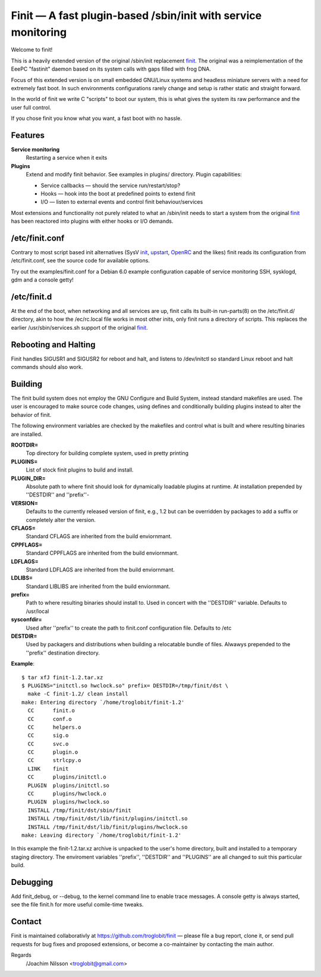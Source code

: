 ==============================================================================
        Finit — A fast plugin-based /sbin/init with service monitoring
==============================================================================

Welcome to finit!

This is a heavily extended version of the original /sbin/init replacement
finit_.  The original was a reimplementation of the EeePC "fastinit" daemon
based on its system calls with gaps filled with frog DNA.

Focus of this extended version is on small embedded GNU/Linux systems and
headless miniature servers with a need for extremely fast boot.  In such
environments configurations rarely change and setup is rather static and
straight forward.

In the world of finit we write C "scripts" to boot our system, this is what
gives the system its raw performance and the user full control.

If you chose finit you know what you want, a fast boot with no hassle.


Features
--------

**Service monitoring**
   Restarting a service when it exits

**Plugins**
   Extend and modify finit behavior. See examples in plugins/ directory.
   Plugin capabilities:
   
   * Service callbacks — should the service run/restart/stop?
   * Hooks — hook into the boot at predefined points to extend finit
   * I/O — listen to external events and control finit behaviour/services

Most extensions and functionality not purely related to what an /sbin/init
needs to start a system from the original finit_ has been reactored into
plugins with either hooks or I/O demands.


/etc/finit.conf
---------------

Contrary to most script based init alternatives (SysV init_, upstart_, OpenRC_
and the likes) finit reads its configuration from /etc/finit.conf, see the
source code for available options.

Try out the examples/finit.conf for a Debian 6.0 example configuration
capable of service monitoring SSH, sysklogd, gdm and a console getty!


/etc/finit.d
------------

At the end of the boot, when networking and all services are up, finit calls
its built-in run-parts(8) on the /etc/finit.d/ directory, akin to how the
/ec/rc.local file works in most other inits, only finit runs a directory of
scripts.  This replaces the earlier /usr/sbin/services.sh support of the
original finit_.


Rebooting and Halting
---------------------

Finit handles SIGUSR1 and SIGUSR2 for reboot and halt, and listens to
/dev/initctl so standard Linux reboot and halt commands should also
work.

Building
--------

The finit build system does not employ the GNU Configure and Build System,
instead standard makefiles are used. The user is encouraged to make source
code changes, using defines and conditionally building plugins instead to
alter the behavior of finit.

The following environment variables are checked by the makefiles and control
what is built and where resulting binaries are installed.

**ROOTDIR=**
   Top directory for building complete system, used in pretty printing

**PLUGINS=**
   List of stock finit plugins to build and install.

**PLUGIN_DIR=**
   Absolute path to where finit should look for dynamically loadable plugins
   at runtime. At installation prepended by ''DESTDIR'' and ''prefix''-

**VERSION=**
   Defaults to the currently released version of finit, e.g., 1.2 but can
   be overridden by packages to add a suffix or completely alter the version.

**CFLAGS=**
   Standard CFLAGS are inherited from the build enviornmant.

**CPPFLAGS=**
   Standard CPPFLAGS are inherited from the build enviornmant.

**LDFLAGS=**
   Standard LDFLAGS are inherited from the build enviornmant.

**LDLIBS=**
   Standard LIBLIBS are inherited from the build enviornmant.

**prefix=**
   Path to where resulting binaries should install to. Used in concert
   with the ''DESTDIR'' variable. Defaults to /usr/local

**sysconfdir=**
   Used after ''prefix'' to create the path to finit.conf configuration
   file. Defaults to /etc

**DESTDIR=**
   Used by packagers and distributions when building a relocatable
   bundle of files. Alwawys prepended to the ''prefix'' destination
   directory.

**Example**::

  $ tar xfJ finit-1.2.tar.xz
  $ PLUGINS="initctl.so hwclock.so" prefix= DESTDIR=/tmp/finit/dst \
    make -C finit-1.2/ clean install
  make: Entering directory `/home/troglobit/finit-1.2'
    CC      finit.o
    CC      conf.o
    CC      helpers.o
    CC      sig.o
    CC      svc.o
    CC      plugin.o
    CC      strlcpy.o
    LINK    finit
    CC      plugins/initctl.o
    PLUGIN  plugins/initctl.so
    CC      plugins/hwclock.o
    PLUGIN  plugins/hwclock.so
    INSTALL /tmp/finit/dst/sbin/finit
    INSTALL /tmp/finit/dst/lib/finit/plugins/initctl.so
    INSTALL /tmp/finit/dst/lib/finit/plugins/hwclock.so
  make: Leaving directory `/home/troglobit/finit-1.2'

In this example the finit-1.2.tar.xz archive is unpacked to the user's
home directory, built and installed to a temporary staging directory.
The enviroment variables ''prefix'', ''DESTDIR'' and ''PLUGINS'' are all
changed to suit this particular build.


Debugging
---------

Add finit_debug, or --debug, to the kernel command line to enable trace
messages.  A console getty is always started, see the file finit.h for
more useful comile-time tweaks.

Contact
-------

Finit is maintained collaborativly at https://github.com/troglobit/finit —
please file a bug report, clone it, or send pull requests for bug fixes and
proposed extensions, or become a co-maintainer by contacting the main author.

Regards
 /Joachim Nilsson <troglobit@gmail.com>

.. _finit: http://helllabs.org/finit/
.. _init: http://savannah.nongnu.org/projects/sysvinit
.. _upstart: http://upstart.ubuntu.com/
.. _openrc: http://www.gentoo.org/proj/en/base/openrc/

